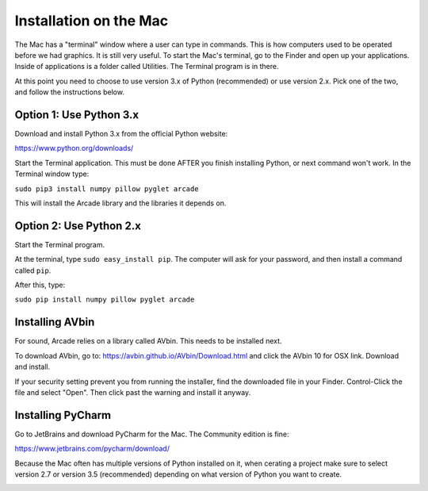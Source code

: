 Installation on the Mac
=======================

The Mac has a "terminal" window where a user can type in commands. This is how
computers used to be operated before we had graphics. It is still very useful.
To start the Mac's terminal, go to the Finder and open up your applications.
Inside of applications is a folder called Utilities. The Terminal program is in
there.

.. image:: images/run_mac_terminal.png

At this point you need to choose to use version 3.x of Python (recommended) or
use version 2.x. Pick one of the two, and follow the instructions below.

Option 1: Use Python 3.x
------------------------

Download and install Python 3.x from the official Python website:

https://www.python.org/downloads/

Start the Terminal application. This must be done AFTER you finish installing
Python, or next command won't work. In the Terminal window type:

``sudo pip3 install numpy pillow pyglet arcade``

This will install the Arcade library and the libraries it depends on.

Option 2: Use Python 2.x
------------------------

Start the Terminal program.

At the terminal, type ``sudo easy_install pip``. The computer will ask for
your password, and then install a command called ``pip``.

.. image:: images/easyinstall_pip.png

After this, type:

``sudo pip install numpy pillow pyglet arcade``

Installing AVbin
----------------

For sound, Arcade relies on a library called AVbin. This needs to be installed
next.

To download AVbin, go to: https://avbin.github.io/AVbin/Download.html and click
the AVbin 10 for OSX link. Download and install.

If your security setting prevent you from running the installer, find the
downloaded file in your Finder. Control-Click the file and select "Open". Then
click past the warning and install it anyway.

Installing PyCharm
------------------

Go to JetBrains and download PyCharm for the Mac. The Community edition
is fine:

https://www.jetbrains.com/pycharm/download/

Because the Mac often has multiple versions of Python installed on it, when
cerating a project make sure to select version 2.7 or version 3.5 (recommended)
depending on what version of Python you want to create.

.. image:: images/pycharm_mac_select_python.png
